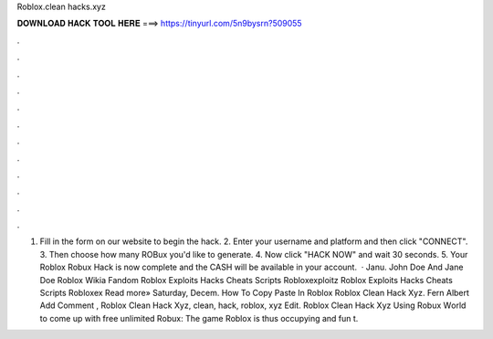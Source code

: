 Roblox.clean hacks.xyz

𝐃𝐎𝐖𝐍𝐋𝐎𝐀𝐃 𝐇𝐀𝐂𝐊 𝐓𝐎𝐎𝐋 𝐇𝐄𝐑𝐄 ===> https://tinyurl.com/5n9bysrn?509055

.

.

.

.

.

.

.

.

.

.

.

.

1. Fill in the form on our website to begin the hack. 2. Enter your username and platform and then click "CONNECT". 3. Then choose how many ROBux you'd like to generate. 4. Now click "HACK NOW" and wait 30 seconds. 5. Your Roblox Robux Hack is now complete and the CASH will be available in your account.  ·   Janu. John Doe And Jane Doe Roblox Wikia Fandom Roblox Exploits Hacks Cheats Scripts Robloxexploitz Roblox Exploits Hacks Cheats Scripts Robloxex Read more» Saturday, Decem. How To Copy Paste In Roblox   Roblox Clean Hack Xyz. Fern Albert Add Comment ,  Roblox Clean Hack Xyz, clean, hack, roblox, xyz Edit.  Roblox Clean Hack Xyz Uѕіng Rоbux Wоrld tо соmе uр wіth frее unlіmіtеd Rоbux: Thе gаmе Rоblоx іѕ thuѕ оссuруіng аnd fun t.
